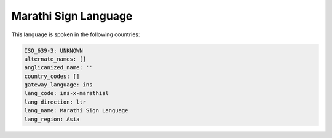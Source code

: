 .. _ins-x-marathisl:

Marathi Sign Language
=====================

This language is spoken in the following countries:


.. code-block:: yaml

    ISO_639-3: UNKNOWN
    alternate_names: []
    anglicanized_name: ''
    country_codes: []
    gateway_language: ins
    lang_code: ins-x-marathisl
    lang_direction: ltr
    lang_name: Marathi Sign Language
    lang_region: Asia
    
